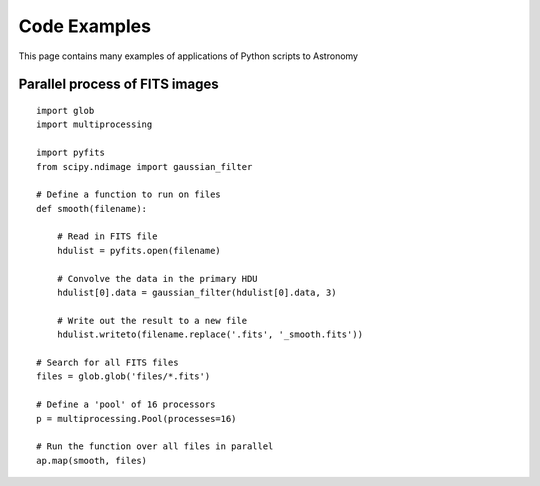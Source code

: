 Code Examples
=============

This page contains many examples of applications of Python scripts to Astronomy

Parallel process of FITS images
-------------------------------

::

    import glob
    import multiprocessing

    import pyfits
    from scipy.ndimage import gaussian_filter

    # Define a function to run on files
    def smooth(filename):

        # Read in FITS file
        hdulist = pyfits.open(filename)

        # Convolve the data in the primary HDU
        hdulist[0].data = gaussian_filter(hdulist[0].data, 3)

        # Write out the result to a new file
        hdulist.writeto(filename.replace('.fits', '_smooth.fits'))

    # Search for all FITS files
    files = glob.glob('files/*.fits')

    # Define a 'pool' of 16 processors
    p = multiprocessing.Pool(processes=16)

    # Run the function over all files in parallel
    ap.map(smooth, files)

